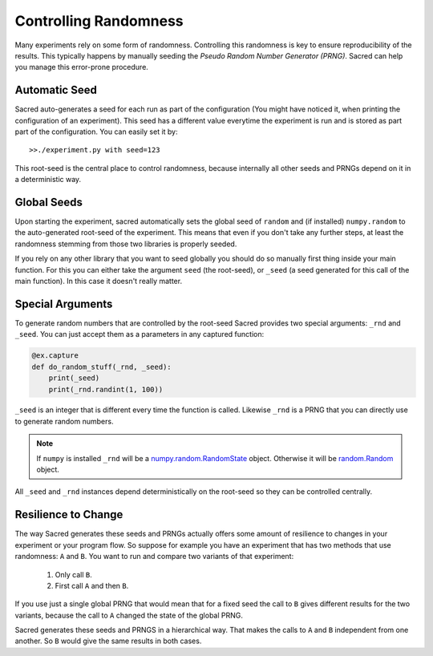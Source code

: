 Controlling Randomness
**********************
Many experiments rely on some form of randomness. Controlling this randomness is
key to ensure reproducibility of the results. This typically happens by manually
seeding the *Pseudo Random Number Generator (PRNG)*. Sacred can help you manage
this error-prone procedure.

Automatic Seed
==============
Sacred auto-generates a seed for each run as part of the configuration (You
might have noticed it, when printing the configuration of an experiment).
This seed has a different value everytime the experiment is run and is stored
as part part of the configuration. You can easily set it by::

    >>./experiment.py with seed=123

This root-seed is the central place to control randomness, because internally
all other seeds and PRNGs depend on it in a deterministic way.

Global Seeds
============
Upon starting the experiment, sacred automatically sets the global seed of
``random`` and (if installed) ``numpy.random`` to the auto-generated root-seed
of the experiment. This means that even if you don't take any further steps,
at least the randomness stemming from those two libraries is properly seeded.

If you rely on any other library that you want to seed globally you should do
so manually first thing inside your main function. For this you can either take
the argument ``seed`` (the root-seed), or ``_seed`` (a seed generated for this
call of the main function). In this case it doesn't really matter.

Special Arguments
=================
To generate random numbers that are controlled by the root-seed Sacred provides
two special arguments: ``_rnd`` and ``_seed``.
You can just accept them as a parameters in any captured function:

.. code-block:: python

    @ex.capture
    def do_random_stuff(_rnd, _seed):
        print(_seed)
        print(_rnd.randint(1, 100))

``_seed`` is an integer that is different every time the function is called.
Likewise ``_rnd`` is a PRNG that you can directly use to generate random numbers.

.. note::
    If ``numpy`` is installed ``_rnd`` will be a `numpy.random.RandomState <http://docs.scipy.org/doc/numpy/reference/generated/numpy.random.RandomState.html>`_ object.
    Otherwise it will be `random.Random <https://docs.python.org/2/library/random.html>`_ object.

All ``_seed`` and ``_rnd`` instances depend deterministically on the root-seed
so they can be controlled centrally.

Resilience to Change
====================
The way Sacred generates these seeds and PRNGs actually offers some amount of
resilience to changes in your experiment or your program flow. So suppose for
example you have an experiment that has two methods that use randomness:
``A`` and ``B``. You want to run and compare two variants of that experiment:

    1. Only call ``B``.
    2. First call ``A`` and then ``B``.

If you use just a single global PRNG that would mean that for a fixed seed the
call to ``B`` gives different results for the two variants, because the call to
``A`` changed the state of the global PRNG.

Sacred generates these seeds and PRNGS in a hierarchical way. That makes the
calls to ``A`` and ``B`` independent from one another. So ``B`` would give the
same results in both cases.




